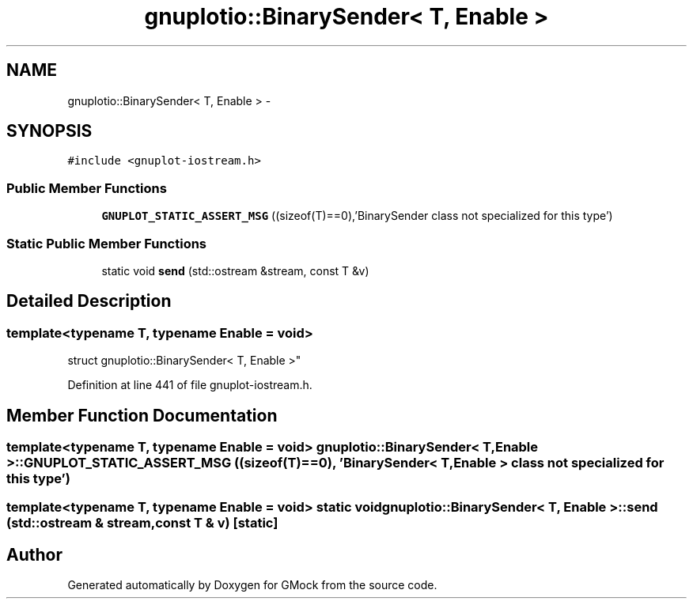 .TH "gnuplotio::BinarySender< T, Enable >" 3 "Fri Nov 22 2019" "Version 7" "GMock" \" -*- nroff -*-
.ad l
.nh
.SH NAME
gnuplotio::BinarySender< T, Enable > \- 
.SH SYNOPSIS
.br
.PP
.PP
\fC#include <gnuplot\-iostream\&.h>\fP
.SS "Public Member Functions"

.in +1c
.ti -1c
.RI "\fBGNUPLOT_STATIC_ASSERT_MSG\fP ((sizeof(T)==0),'BinarySender class not specialized for this type')"
.br
.in -1c
.SS "Static Public Member Functions"

.in +1c
.ti -1c
.RI "static void \fBsend\fP (std::ostream &stream, const T &v)"
.br
.in -1c
.SH "Detailed Description"
.PP 

.SS "template<typename T, typename Enable = void>
.br
struct gnuplotio::BinarySender< T, Enable >"

.PP
Definition at line 441 of file gnuplot\-iostream\&.h\&.
.SH "Member Function Documentation"
.PP 
.SS "template<typename T, typename Enable = void> \fBgnuplotio::BinarySender\fP< T, Enable >::GNUPLOT_STATIC_ASSERT_MSG ((sizeof(T)==0), 'BinarySender< T, Enable > class not specialized for this type')"

.SS "template<typename T, typename Enable = void> static void \fBgnuplotio::BinarySender\fP< T, Enable >::send (std::ostream & stream, const T & v)\fC [static]\fP"


.SH "Author"
.PP 
Generated automatically by Doxygen for GMock from the source code\&.
